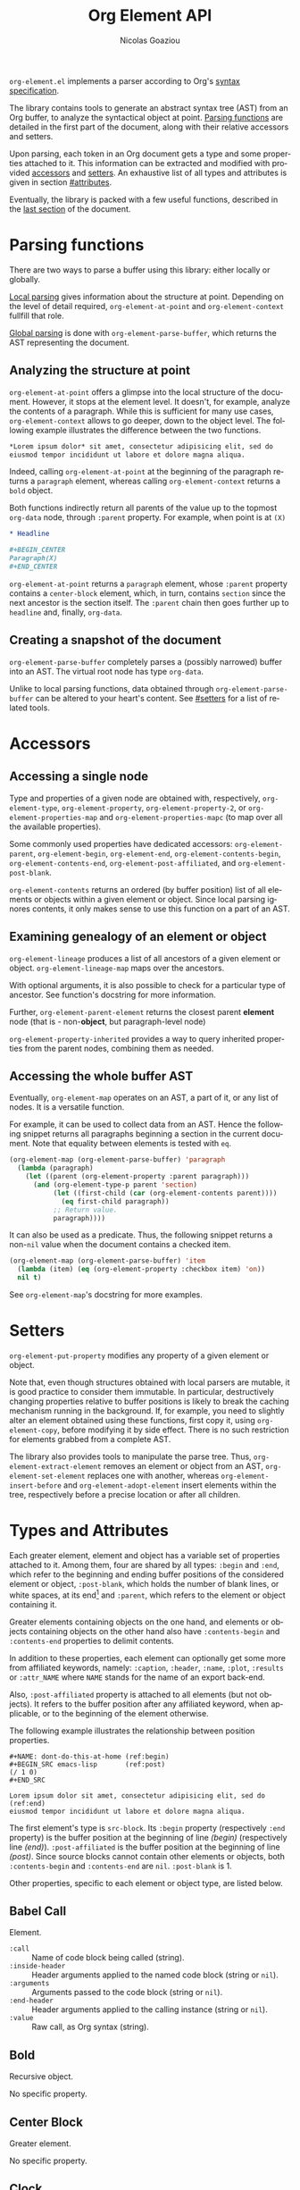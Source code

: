 #+TITLE:      Org Element API
#+AUTHOR:     Nicolas Goaziou
#+EMAIL:      mail@nicolasgoaziou.fr
#+STARTUP:    align fold nodlcheck hidestars oddeven lognotestate
#+SEQ_TODO:   TODO(t) INPROGRESS(i) WAITING(w@) | DONE(d) CANCELED(c@)
#+TAGS:       Write(w) Update(u) Fix(f) Check(c) NEW(n)
#+LANGUAGE:   en
#+PRIORITIES: A C B
#+CATEGORY:   worg
#+HTML_LINK_UP:    index.html
#+HTML_LINK_HOME:  https://orgmode.org/worg/

# This file is released by its authors and contributors under the GNU
# Free Documentation license v1.3 or later, code examples are released
# under the GNU General Public License v3 or later.

=org-element.el= implements a parser according to Org's
[[../org-syntax.org][syntax specification]].

The library contains tools to generate an abstract syntax tree (AST)
from an Org buffer, to analyze the syntactical object at point.
[[#parsing][Parsing functions]] are detailed in the first part of the document,
along with their relative accessors and setters.

Upon parsing, each token in an Org document gets a type and some
properties attached to it.  This information can be extracted and
modified with provided [[#accessors][accessors]] and [[#setters][setters]].  An exhaustive list of
all types and attributes is given in section [[#attributes]].

Eventually, the library is packed with a few useful functions,
described in the [[#other-tools][last section]] of the document.

* Parsing functions
:PROPERTIES:
:CUSTOM_ID: parsing
:END:

There are two ways to parse a buffer using this library: either
locally or globally.

[[#local][Local parsing]] gives information about the structure at point.
Depending on the level of detail required, ~org-element-at-point~ and
~org-element-context~ fullfill that role.

[[#global][Global parsing]] is done with ~org-element-parse-buffer~, which returns
the AST representing the document.

** Analyzing the structure at point
:PROPERTIES:
:CUSTOM_ID: local
:END:

~org-element-at-point~ offers a glimpse into the local structure of
the document.  However, it stops at the element level.  It doesn't,
for example, analyze the contents of a paragraph.  While this is
sufficient for many use cases, ~org-element-context~ allows to go
deeper, down to the object level.  The following example illustrates
the difference between the two functions.

#+name: context-vs-at-point
#+BEGIN_SRC org
,*Lorem ipsum dolor* sit amet, consectetur adipisicing elit, sed do
eiusmod tempor incididunt ut labore et dolore magna aliqua.
#+END_SRC

Indeed, calling ~org-element-at-point~ at the beginning of the
paragraph returns a ~paragraph~ element, whereas calling
~org-element-context~ returns a ~bold~ object.

Both functions indirectly return all parents of the value up to the
topmost ~org-data~ node, through ~:parent~ property.  For example, when
point is at =(X)=

#+name: full-hierarchy
#+BEGIN_SRC org
,* Headline

,#+BEGIN_CENTER
Paragraph(X)
,#+END_CENTER
#+END_SRC

~org-element-at-point~ returns a ~paragraph~ element, whose ~:parent~
property contains a ~center-block~ element, which, in turn, contains
~section~ since the next ancestor is the section itself.  The ~:parent~
chain then goes further up to ~headline~ and, finally, ~org-data~.

** Creating a snapshot of the document
:PROPERTIES:
:CUSTOM_ID: global
:END:

~org-element-parse-buffer~ completely parses a (possibly narrowed)
buffer into an AST.  The virtual root node has type ~org-data~.

Unlike to local parsing functions, data obtained through
~org-element-parse-buffer~ can be altered to your heart's content.
See [[#setters]] for a list of related tools.

* Accessors
:PROPERTIES:
:CUSTOM_ID: accessors
:END:

** Accessing a single node

Type and properties of a given node are obtained with, respectively,
~org-element-type~, ~org-element-property~, ~org-element-property-2~, or
~org-element-properties-map~ and ~org-element-properties-mapc~ (to map
over all the available properties).

Some commonly used properties have dedicated accessors:
~org-element-parent~, ~org-element-begin~, ~org-element-end~,
~org-element-contents-begin~, ~org-element-contents-end~,
~org-element-post-affiliated~, and ~org-element-post-blank~.

~org-element-contents~ returns an ordered (by buffer position) list of
all elements or objects within a given element or object.  Since local
parsing ignores contents, it only makes sense to use this function on
a part of an AST.

** Examining genealogy of an element or object

~org-element-lineage~ produces a list of all ancestors of a given
element or object.  ~org-element-lineage-map~ maps over the ancestors.

With optional arguments, it is also possible to check for a particular
type of ancestor.  See function's docstring for more information.

Further, ~org-element-parent-element~ returns the closest parent *element*
node (that is - non-*object*, but paragraph-level node)

~org-element-property-inherited~ provides a way to query inherited
properties from the parent nodes, combining them as needed.

** Accessing the whole buffer AST

Eventually, ~org-element-map~ operates on an AST, a part of it, or any
list of nodes.  It is a versatile function.

For example, it can be used to collect data from an AST.  Hence the
following snippet returns all paragraphs beginning a section in the
current document.  Note that equality between elements is tested with
~eq~.

#+name: collect
#+begin_src emacs-lisp
(org-element-map (org-element-parse-buffer) 'paragraph
  (lambda (paragraph)
    (let ((parent (org-element-property :parent paragraph)))
      (and (org-element-type-p parent 'section)
           (let ((first-child (car (org-element-contents parent))))
             (eq first-child paragraph))
           ;; Return value.
           paragraph))))
#+end_src

It can also be used as a predicate.  Thus, the following snippet
returns a non-~nil~ value when the document contains a checked item.

#+name: checkedp
#+begin_src emacs-lisp
(org-element-map (org-element-parse-buffer) 'item
  (lambda (item) (eq (org-element-property :checkbox item) 'on))
  nil t)
#+end_src

See ~org-element-map~'s docstring for more examples.

* Setters
:PROPERTIES:
:CUSTOM_ID: setters
:END:

~org-element-put-property~ modifies any property of a given element or
object.

Note that, even though structures obtained with local parsers are
mutable, it is good practice to consider them immutable.  In
particular, destructively changing properties relative to buffer
positions is likely to break the caching mechanism running in the
background.  If, for example, you need to slightly alter an element
obtained using these functions, first copy it, using
~org-element-copy~, before modifying it by side effect.  There is no
such restriction for elements grabbed from a complete AST.

The library also provides tools to manipulate the parse tree.  Thus,
~org-element-extract-element~ removes an element or object from an
AST, ~org-element-set-element~ replaces one with another, whereas
~org-element-insert-before~ and ~org-element-adopt-element~ insert
elements within the tree, respectively before a precise location or
after all children.

* Types and Attributes
:PROPERTIES:
:CUSTOM_ID: attributes
:END:

Each greater element, element and object has a variable set of
properties attached to it.  Among them, four are shared by all types:
~:begin~ and ~:end~, which refer to the beginning and ending buffer
positions of the considered element or object, ~:post-blank~, which
holds the number of blank lines, or white spaces, at its end[fn:1] and
~:parent~, which refers to the element or object containing it.

Greater elements containing objects on the one hand, and elements or
objects containing objects on the other hand also have
~:contents-begin~ and ~:contents-end~ properties to delimit contents.

In addition to these properties, each element can optionally get some
more from affiliated keywords, namely: ~:caption~, ~:header~, ~:name~,
~:plot~, ~:results~ or ~:attr_NAME~ where =NAME= stands for the name
of an export back-end.

Also, ~:post-affiliated~ property is attached to all elements (but not
objects).  It refers to the buffer position after any affiliated
keyword, when applicable, or to the beginning of the element
otherwise.

The following example illustrates the relationship between position
properties.

#+name: position-properties
#+BEGIN_SRC org -n -r
,#+NAME: dont-do-this-at-home (ref:begin)
,#+BEGIN_SRC emacs-lisp       (ref:post)
(/ 1 0)
,#+END_SRC

Lorem ipsum dolor sit amet, consectetur adipisicing elit, sed do (ref:end)
eiusmod tempor incididunt ut labore et dolore magna aliqua.
#+END_SRC

The first element's type is ~src-block~.  Its ~:begin~ property
(respectively ~:end~ property) is the buffer position at the beginning
of line [[(begin)]] (respectively line [[(end)]]).  ~:post-affiliated~ is the
buffer position at the beginning of line [[(post)]].  Since source blocks
cannot contain other elements or objects, both ~:contents-begin~ and
~:contents-end~ are ~nil~. ~:post-blank~ is 1.

Other properties, specific to each element or object type, are listed
below.

** Babel Call

Element.

- ~:call~ :: Name of code block being called (string).
- ~:inside-header~ :: Header arguments applied to the named code block
  (string or ~nil~).
- ~:arguments~ :: Arguments passed to the code block (string or ~nil~).
- ~:end-header~ :: Header arguments applied to the calling instance
  (string or ~nil~).
- ~:value~ :: Raw call, as Org syntax (string).

** Bold

Recursive object.

No specific property.

** Center Block

Greater element.

No specific property.

** Clock

Element.

- ~:duration~ :: Clock duration for a closed clock, or ~nil~ (string or
  ~nil~).
- ~:status~ :: Status of current clock (symbol: ~closed~ or
  ~running~).
- ~:value~ :: Timestamp associated to clock keyword (timestamp
  object).

** Code

Object.

- ~:value~ :: Contents (string).

** Comment

Element.

- ~:value~ :: Comments, with pound signs (string).

** Comment Block

Element.

- ~:value~ :: Comments, without block's boundaries (string).

** Diary Sexp

Element.

- ~:value~ :: Full Sexp (string).

** Drawer

Greater element.

- ~:drawer-name~ :: Drawer's name (string).

** Dynamic Block

Greater element.

- ~:arguments~ :: Block's parameters (string).
- ~:block-name~ :: Block's name (string).

** Entity

Object.

- ~:ascii~ :: Entity's ASCII representation (string).
- ~:html~ :: Entity's HTML representation (string).
- ~:latex~ :: Entity's LaTeX representation (string).
- ~:latex-math-p~ :: Non-~nil~ if entity's LaTeX representation should
  be in math mode (boolean).
- ~:latin1~ :: Entity's Latin-1 encoding representation (string).
- ~:name~ :: Entity's name, without backslash nor brackets (string).
- ~:use-brackets-p~ :: Non-~nil~ if entity is written with optional
  brackets in original buffer (boolean).
- ~:utf-8~ :: Entity's UTF-8 encoding representation (string).

** Example Block

Element.

- ~:label-fmt~ :: Format string used to write labels in current block,
  if different from ~org-coderef-label-format~ (string or ~nil~).
- ~:number-lines~ :: Non-~nil~ if code lines should be numbered.
  A ~new~ value starts numbering from 1 wheareas ~continued~ resume
  numbering from previous numbered block (symbol: ~new~, ~continued~
  or ~nil~).
- ~:preserve-indent~ :: Non-~nil~ when indentation within the block
  mustn't be modified upon export (boolean).
- ~:retain-labels~ :: Non-~nil~ if labels should be kept visible upon
  export (boolean).
- ~:switches~ :: Optional switches for code block export (string or
  ~nil~).
- ~:use-labels~ :: Non-~nil~ if links to labels contained in the block
  should display the label instead of the line number (boolean).
- ~:value~ :: Contents (string).

** Export Block

Element.

- ~:type~ :: Related back-end's name (string).
- ~:value~ :: Contents (string).

** Export Snippet

Object.

- ~:back-end~ :: Relative back-end's name (string).
- ~:value~ :: Export code (string).

** Fixed Width

Element.

- ~:value~ :: Contents, without colons prefix (string).

** Footnote Definition

Greater element.

- ~:label~ :: Label used for references (string).
- ~:pre-blank~ :: Number of newline characters between the beginning
  of the footnoote and the beginning of the contents (0, 1 or 2).

** Footnote Reference

Recursive object.

- ~:label~ :: Footnote's label, if any (string or ~nil~).
- ~:type~ :: Determine whether reference has its definition inline, or
  not (symbol: ~inline~, ~standard~).

** Headline

Greater element.

In addition to the following list, any property specified in
a property drawer attached to the headline will be accessible as an
attribute (with an uppercase name, e.g., ~:CUSTOM_ID~).

- ~:archivedp~ :: Non-~nil~ if the headline has an archive tag
  (boolean).
- ~:closed~ :: Headline's =CLOSED= reference, if any (timestamp object
  or ~nil~)
- ~:commentedp~ :: Non-~nil~ if the headline has a comment keyword
  (boolean).
- ~:deadline~ :: Headline's =DEADLINE= reference, if any (timestamp
  object or ~nil~).
- ~:footnote-section-p~ :: Non-~nil~ if the headline is a footnote
  section (boolean).
- ~:level~ :: Reduced level of the headline (integer).
- ~:true-level~ :: True level of the headline, as the number of stars
  (integer).
- ~:pre-blank~ :: Number of blank lines between the headline and the
  first non-blank line of its contents (integer).
- ~:priority~ :: Headline's priority, as a character (integer).
- ~:raw-value~ :: Raw headline's text, without the stars and the
  tags (string).
- ~:scheduled~ :: Headline's =SCHEDULED= reference, if any (timestamp
  object or ~nil~).
- ~:tags~ :: Headline's tags, if any, without the archive tag. (list
  of strings).
- ~:title~ :: Parsed headline's text, without the stars and the
  tags (secondary string).
- ~:todo-keyword~ :: Headline's TODO keyword without quote and comment
  strings, if any (string or ~nil~).
- ~:todo-type~ :: Type of headline's TODO keyword, if any (symbol:
  ~done~, ~todo~).

** Horizontal Rule

Element.

No specific property.

** Inline Babel Call

Object.

- ~:call~ :: Name of code block being called (string).
- ~:inside-header~ :: Header arguments applied to the named code
  block (string or ~nil~).
- ~:arguments~ :: Arguments passed to the code block (string or
  ~nil~).
- ~:end-header~ :: Header arguments applied to the calling instance
  (string or ~nil~).
- ~:value~ :: Raw call, as Org syntax (string).

** Inline Src Block

Object.

- ~:language~ :: Language of the code in the block (string).
- ~:parameters~ :: Optional header arguments (string or ~nil~).
- ~:value~ :: Source code (string).

** Inlinetask

Greater element.

In addition to the following list, any property specified in
a property drawer attached to the headline will be accessible as an
attribute (with an uppercase name, e.g. ~:CUSTOM_ID~).

- ~:archivedp~ :: Non-~nil~ if the headline has an archive tag
  (boolean).
- ~:closed~ :: Inlinetask's =CLOSED= reference, if any (timestamp
  object or ~nil~)
- ~:deadline~ :: Inlinetask's =DEADLINE= reference, if any (timestamp
  object or ~nil~).
- ~:footnote-section-p~ :: Non-~nil~ if the headline is a footnote
  section (boolean).
- ~:level~ :: Reduced level of the inlinetask (integer).
- ~:true-level~ :: True level of the headline, as the number of stars
  (integer).
- ~:priority~ :: Headline's priority, as a character (integer).
- ~:raw-value~ :: Raw inlinetask's text, without the stars and the
  tags (string).
- ~:scheduled~ :: Inlinetask's =SCHEDULED= reference, if any
  (timestamp object or ~nil~).
- ~:tags~ :: Inlinetask's tags, if any (list of strings).
- ~:title~ :: Parsed inlinetask's text, without the stars and the
  tags (secondary string).
- ~:todo-keyword~ :: Inlinetask's =TODO= keyword, if any (string or
  ~nil~).
- ~:todo-type~ :: Type of inlinetask's =TODO= keyword, if any (symbol:
  ~done~, ~todo~).

** Italic

Recursive object.

No specific property.

** Item

Greater element.

- ~:bullet~ :: Item's bullet (string).
- ~:checkbox~ :: Item's check-box, if any (symbol: ~on~, ~off~,
  ~trans~, ~nil~).
- ~:counter~ :: Item's counter, if any.  Literal counters become
  ordinals (integer).
- ~:pre-blank~ :: Number of newline characters between the beginning
  of the item and the beginning of the contents (0, 1 or 2).
- ~:tag~ :: Parsed item's tag, if any (secondary string or ~nil~).
- ~:structure~ :: Full list's structure, as returned by
  ~org-list-struct~ (alist).

** Keyword

Element.

- ~:key~ :: Keyword's name (string).
- ~:value~ :: Keyword's value (string).

** LaTeX Environment

Element.

- ~:value~ :: LaTeX code (string).

** LaTeX Fragment

Object.

- ~:value~ :: LaTeX code (string).

** Line Break

Object.

No specific property.

** Link

Recursive object.

- ~:application~ :: Name of application requested to open the link in
  Emacs (string or ~nil~). It only applies to "file" type links.
- ~:format~ :: Format for link syntax (symbol: ~plain~, ~angle~,
  ~bracket~).
- ~:path~ :: Identifier for link's destination.  It is usually the
  link part with type, if specified, removed (string).
- ~:raw-link~ :: Uninterpreted link part (string).
- ~:search-option~ :: Additional information for file location
  (string or ~nil~). It only applies to "file" type links.
- ~:explicit-type-p~ :: Whether link type is explicitly written in
  =:raw-link=.  For example, =<./file.png>= is a link with "file" type,
  but the type is not explicit.  In contrast, =<file:./file.png>= has
  explicit type.
- ~:type~ :: Link's type.  Possible types (string) are:

  - ~coderef~ :: Line in some source code,
  - ~custom-id~ :: Specific headline's custom-id,
  - ~file~ :: External file,
  - ~fuzzy~ :: Target, referring to a target object, a named
    element or a headline in the current parse tree,
  - ~id~ :: Specific headline's id,
  - ~radio~ :: Radio-target.
  - Any type defined in ~org-link-types~.

** Macro

Object.

- ~:args~ :: Arguments passed to the macro (list of strings).
- ~:key~ :: Macro's name (string).
- ~:value~ :: Replacement text (string).

** Node Property

Element.

- ~:key~ :: Property's name (string).
- ~:value~ :: Property's value (string).

** Paragraph

Element containing objects.

No specific property.

** Plain List

Greater element.

- ~:structure~ :: Full list's structure, as returned by
  ~org-list-struct~ (alist).
- ~:type~ :: List's type (symbol: ~descriptive~, ~ordered~,
  ~unordered~).

** Planning

Element.

- ~:closed~ :: Timestamp associated to =CLOSED= keyword, if any
  (timestamp object or ~nil~).
- ~:deadline~ :: Timestamp associated to =DEADLINE= keyword, if any
  (timestamp object or ~nil~).
- ~:scheduled~ :: Timestamp associated to =SCHEDULED= keyword, if any
  (timestamp object or ~nil~).

** Property Drawer

Greater element.

No specific property.

** Quote Block

Greater element.

** Radio Target

Recursive object.

- ~:value~ :: Uninterpreted contents (string).

** Section

Greater element.

No specific property.

** Special Block

Greater element.

- ~:type~ :: Block's name (string).
- ~:parameters~ :: Optional header parameters (a non-blank string or ~nil~).

** Src Block

Element.

- ~:label-fmt~ :: Format string used to write labels in current block,
  if different from ~org-coderef-label-format~ (string or ~nil~).
- ~:language~ :: Language of the code in the block, if specified
  (string or ~nil~).
- ~:number-lines~ :: Non-~nil~ if code lines should be numbered.
  A ~new~ value starts numbering from 1 wheareas ~continued~ resume
  numbering from previous numbered block (symbol: ~new~, ~continued~
  or ~nil~).
- ~:parameters~ :: Optional header arguments (string or ~nil~).
- ~:preserve-indent~ :: Non-~nil~ when indentation within the block
  mustn't be modified upon export (boolean).
- ~:retain-labels~ :: Non-~nil~ if labels should be kept visible upon
  export (boolean).
- ~:switches~ :: Optional switches for code block export (string or
  ~nil~).
- ~:use-labels~ :: Non-~nil~ if links to labels contained in the block
  should display the label instead of the line number (boolean).
- ~:value~ :: Source code (string).

** Statistics Cookie

Object.

- ~:value~ :: Full cookie (string).

** Strike Through

Recursive object.

No specific property.

** Subscript

Recursive object.

- ~:use-brackets-p~ :: Non-~nil~ if contents are enclosed in curly
  brackets (t, ~nil~).

** Superscript

Recursive object.

- ~:use-brackets-p~ :: Non-~nil~ if contents are enclosed in curly
  brackets (t, ~nil~).

** Table

Greater element.

- ~:tblfm~ :: Formulas associated to the table, if any (string or
  ~nil~).
- ~:type~ :: Table's origin (symbol: ~table.el~, ~org~).
- ~:value~ :: Raw ~table.el~ table or ~nil~ (string or ~nil~).

** Table Cell

Recursive object.

No specific property.

** Table Row

Element containing objects.

- ~:type~ :: Row's type (symbol: ~standard~, ~rule~).

** Target

Object.

- ~:value~ :: Target's ID (string).

** Timestamp

Object.

- ~:day-end~ :: Day part from timestamp end.  If no ending date is
  defined, it defaults to start day part (integer).
- ~:day-start~ :: Day part from timestamp start (integer).
- ~:hour-end~ :: Hour part from timestamp end. If no ending date is
  defined, it defaults to start hour part, if any (integer or ~nil~).
- ~:hour-start~ :: Hour part from timestamp start, if specified
  (integer or ~nil~).
- ~:minute-end~ :: Minute part from timestamp end. If no ending date
  is defined, it defaults to start minute part, if any (integer or
  ~nil~).
- ~:minute-start~ :: Minute part from timestamp start, if specified
  (integer or ~nil~).
- ~:month-end~ :: Month part from timestamp end.  If no ending date is
  defined, it defaults to start month part (integer).
- ~:month-start~ :: Month part from timestamp start (integer).
- ~:raw-value~ :: Raw timestamp (string).
- ~:repeater-type~ :: Type of repeater, if any (symbol: ~catch-up~,
  ~restart~, ~cumulate~ or ~nil~)
- ~:repeater-unit~ :: Unit of shift, if a repeater is defined
  (symbol: ~year~, ~month~, ~week~, ~day~, ~hour~ or ~nil~).
- ~:repeater-value~ :: Value of shift, if a repeater is defined
  (integer or ~nil~).
- ~:repeater-deadline-unit~ :: Unit of shift, if a repeater deadline
  is defined (symbol: ~year~, ~month~, ~week~, ~day~, ~hour~ or
  ~nil~).
- ~:repeater-deadline-value~ :: Value of shift, if a repeater deadline
  is defined (integer or ~nil~).
- ~:type~ :: Type of timestamp (symbol: ~active~, ~active-range~,
  ~diary~, ~inactive~, ~inactive-range~).
- ~:range-type~ :: Type of range (symbol: ~daterange~, ~timerange~ or
  ~nil~).
- ~:warning-type~ :: Type of warning, if any (symbol: ~all~, ~first~
  or ~nil~)
- ~:warning-unit~ :: Unit of delay, if one is defined (symbol: ~year~,
  ~month~, ~week~, ~day~, ~hour~ or ~nil~).
- ~:warning-value~ :: Value of delay, if one is defined (integer or
  ~nil~).
- ~:year-end~ :: Year part from timestamp end.  If no ending date is
  defined, it defaults to start year part (integer).
- ~:year-start~ :: Year part from timestamp start (integer).

** Underline

Recursive object.

No specific property.

** Verbatim

Object.

- ~:value~ :: Contents (string).

** Verse Block

Element containing objects.

No specific property.

* Other Tools
:PROPERTIES:
:CUSTOM_ID: other-tools
:END:

** Turning an AST into an Org document

~org-element-interpret-data~ is the reciprocal operation of
~org-element-parse-buffer~.  When provided an element, object, or even
a full parse tree, it generates an equivalent string in Org syntax.

More precisely, output is a normalized document: it preserves
structure and blank spaces but it removes indentation and capitalize
keywords.  As a consequence it is equivalent, but not equal, to the
original document the AST comes from.

When called on an element or object obtained through
~org-element-at-point~ or ~org-element-context~, its contents will not
appear, since this information is not available.

* Footnotes

[fn:1] As a consequence whitespaces or newlines after an element or
object still belong to it.  To put it differently, ~:end~ property of
an element matches ~:begin~ property of the following one at the same
level, if any.
